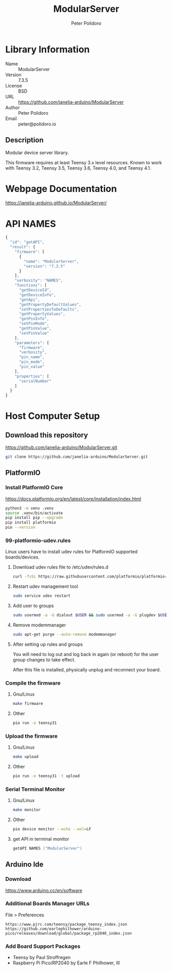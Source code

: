 #+TITLE: ModularServer
#+AUTHOR: Peter Polidoro
#+EMAIL: peter@polidoro.io

* Library Information
- Name :: ModularServer
- Version :: 7.3.5
- License :: BSD
- URL :: https://github.com/janelia-arduino/ModularServer
- Author :: Peter Polidoro
- Email :: peter@polidoro.io

** Description

Modular device server library.

This firmware requires at least Teensy 3.x level resources. Known to work with
Teensy 3.2, Teensy 3.5, Teensy 3.6, Teensy 4.0, and Teensy 4.1.

* Webpage Documentation

[[https://janelia-arduino.github.io/ModularServer/]]

* API NAMES

#+BEGIN_SRC js
{
  "id": "getAPI",
  "result": {
    "firmware": [
      {
        "name": "ModularServer",
        "version": "7.3.5"
      }
    ],
    "verbosity": "NAMES",
    "functions": [
      "getDeviceId",
      "getDeviceInfo",
      "getApi",
      "getPropertyDefaultValues",
      "setPropertiesToDefaults",
      "getPropertyValues",
      "getPinInfo",
      "setPinMode",
      "getPinValue",
      "setPinValue"
    ],
    "parameters": [
      "firmware",
      "verbosity",
      "pin_name",
      "pin_mode",
      "pin_value"
    ],
    "properties": [
      "serialNumber"
    ]
  }
}
#+END_SRC

* Host Computer Setup

** Download this repository

[[https://github.com/janelia-arduino/ModularServer.git]]

#+BEGIN_SRC sh
git clone https://github.com/janelia-arduino/ModularServer.git
#+END_SRC

** PlatformIO

*** Install PlatformIO Core

[[https://docs.platformio.org/en/latest/core/installation/index.html]]

#+BEGIN_SRC sh
python3 -m venv .venv
source .venv/bin/activate
pip install pip --upgrade
pip install platformio
pio --version
#+END_SRC

*** 99-platformio-udev.rules

Linux users have to install udev rules for PlatformIO supported boards/devices.

**** Download udev rules file to /etc/udev/rules.d

#+BEGIN_SRC sh
curl -fsSL https://raw.githubusercontent.com/platformio/platformio-core/develop/platformio/assets/system/99-platformio-udev.rules | sudo tee /etc/udev/rules.d/99-platformio-udev.rules
#+END_SRC

**** Restart udev management tool

#+BEGIN_SRC sh
sudo service udev restart
#+END_SRC

**** Add user to groups

#+BEGIN_SRC sh
sudo usermod -a -G dialout $USER && sudo usermod -a -G plugdev $USER
#+END_SRC

**** Remove modemmanager

#+BEGIN_SRC sh
sudo apt-get purge --auto-remove modemmanager
#+END_SRC

**** After setting up rules and groups

You will need to log out and log back in again (or reboot) for the user group changes to take effect.

After this file is installed, physically unplug and reconnect your board.

*** Compile the firmware

**** Gnu/Linux

#+BEGIN_SRC sh
make firmware
#+END_SRC

**** Other

#+BEGIN_SRC sh
pio run -e teensy31
#+END_SRC

*** Upload the firmware

**** Gnu/Linux

#+BEGIN_SRC sh
make upload
#+END_SRC

**** Other

#+BEGIN_SRC sh
pio run -e teensy31 -t upload
#+END_SRC

*** Serial Terminal Monitor

**** Gnu/Linux

#+BEGIN_SRC sh
make monitor
#+END_SRC

**** Other

#+BEGIN_SRC sh
pio device monitor --echo --eol=LF
#+END_SRC

**** get API in terminal monitor

#+BEGIN_SRC sh
getAPI NAMES ["ModularServer"]
#+END_SRC



** Arduino Ide

*** Download

[[https://www.arduino.cc/en/software]]

*** Additional Boards Manager URLs

File > Preferences

#+BEGIN_EXAMPLE
https://www.pjrc.com/teensy/package_teensy_index.json
https://github.com/earlephilhower/arduino-pico/releases/download/global/package_rp2040_index.json
#+END_EXAMPLE

*** Add Board Support Packages

- Teensy by Paul Stroffregen
- Raspberry Pi Pico/RP2040 by Earle F Philhower, III

